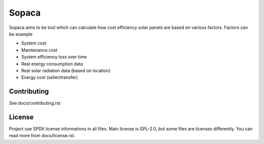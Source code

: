 .. SPDX-FileCopyrightText: 2022 Kari Argillander
..
.. SPDX-License-Identifier: CC0-1.0

======
Sopaca
======

Sopaca aims to be tool which can calculate how cost efficiency solar panels are
based on various factors. Factors can be example

* System cost
* Maintenance cost
* System efficiency loss over time
* Real energy consumption data
* Real solar radiation data (based on location)
* Energy cost (seller/transfer)

Contributing
------------

See docs/contributing.rst

License
-------

Project use SPDX license informations in all files. Main license is GPL-2.0, but
some files are licenses differently. You can read more from docs/license.rst.
